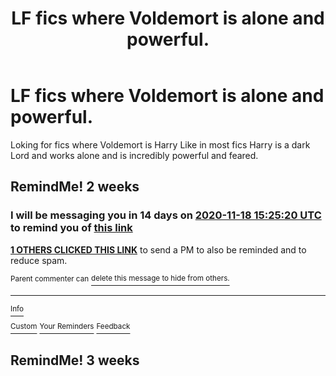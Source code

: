 #+TITLE: LF fics where Voldemort is alone and powerful.

* LF fics where Voldemort is alone and powerful.
:PROPERTIES:
:Author: Rishabh_0507
:Score: 14
:DateUnix: 1604484519.0
:DateShort: 2020-Nov-04
:FlairText: Request
:END:
Loking for fics where Voldemort is Harry Like in most fics Harry is a dark Lord and works alone and is incredibly powerful and feared.


** RemindMe! 2 weeks
:PROPERTIES:
:Author: vikarti_anatra
:Score: 3
:DateUnix: 1604503520.0
:DateShort: 2020-Nov-04
:END:

*** I will be messaging you in 14 days on [[http://www.wolframalpha.com/input/?i=2020-11-18%2015:25:20%20UTC%20To%20Local%20Time][*2020-11-18 15:25:20 UTC*]] to remind you of [[https://np.reddit.com/r/HPfanfiction/comments/jnu7jk/lf_fics_where_voldemort_is_alone_and_powerful/gb4gj6d/?context=3][*this link*]]

[[https://np.reddit.com/message/compose/?to=RemindMeBot&subject=Reminder&message=%5Bhttps%3A%2F%2Fwww.reddit.com%2Fr%2FHPfanfiction%2Fcomments%2Fjnu7jk%2Flf_fics_where_voldemort_is_alone_and_powerful%2Fgb4gj6d%2F%5D%0A%0ARemindMe%21%202020-11-18%2015%3A25%3A20%20UTC][*1 OTHERS CLICKED THIS LINK*]] to send a PM to also be reminded and to reduce spam.

^{Parent commenter can} [[https://np.reddit.com/message/compose/?to=RemindMeBot&subject=Delete%20Comment&message=Delete%21%20jnu7jk][^{delete this message to hide from others.}]]

--------------

[[https://np.reddit.com/r/RemindMeBot/comments/e1bko7/remindmebot_info_v21/][^{Info}]]

[[https://np.reddit.com/message/compose/?to=RemindMeBot&subject=Reminder&message=%5BLink%20or%20message%20inside%20square%20brackets%5D%0A%0ARemindMe%21%20Time%20period%20here][^{Custom}]]
[[https://np.reddit.com/message/compose/?to=RemindMeBot&subject=List%20Of%20Reminders&message=MyReminders%21][^{Your Reminders}]]
[[https://np.reddit.com/message/compose/?to=Watchful1&subject=RemindMeBot%20Feedback][^{Feedback}]]
:PROPERTIES:
:Author: RemindMeBot
:Score: 2
:DateUnix: 1604503573.0
:DateShort: 2020-Nov-04
:END:


** RemindMe! 3 weeks
:PROPERTIES:
:Author: TheDemon1911
:Score: 1
:DateUnix: 1604579573.0
:DateShort: 2020-Nov-05
:END:
